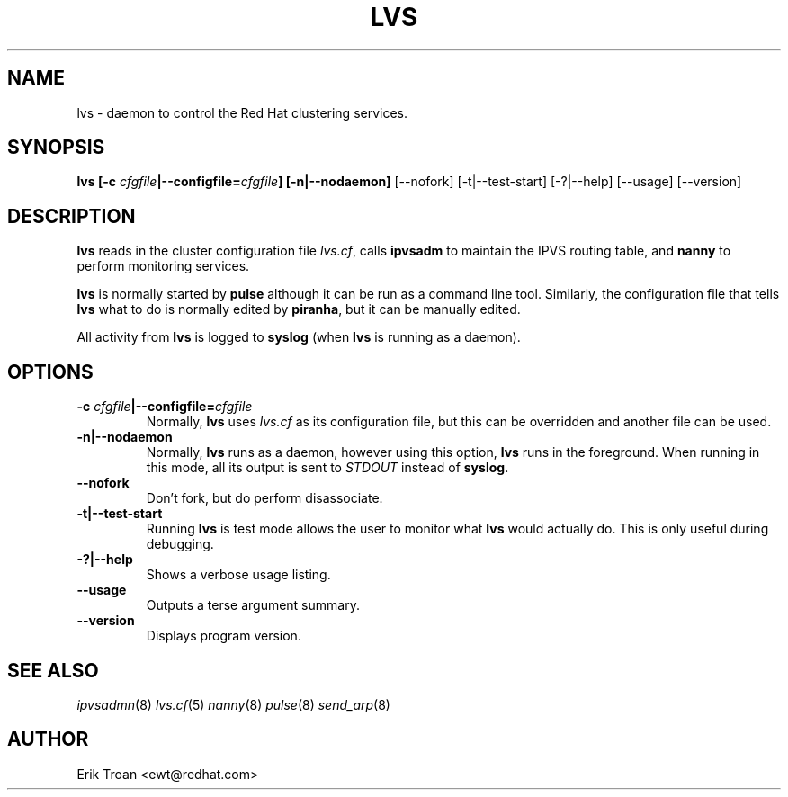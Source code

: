 .TH LVS 8 "Thu May 10 2001" 
.UC 4
.SH NAME
lvs \- daemon to control the Red Hat clustering services. 
.SH SYNOPSIS
.B lvs [-c \fIcfgfile\fP|--configfile=\fIcfgfile\fP] [-n|--nodaemon]
[--nofork] [-t|--test-start] [-?|--help] [--usage] [--version]
.SH DESCRIPTION
\fBlvs\fR reads in the cluster configuration file \fIlvs.cf\fR, calls 
\fBipvsadm\fR to maintain the IPVS routing table, and \fBnanny\fR to perform 
monitoring services.
.sp
\fBlvs\fR is normally started by \fBpulse\fP although it can be run as a command line
tool.  Similarly, the configuration file that tells \fBlvs\fP what to do is normally
edited by \fBpiranha\fR, but it can be manually edited.
.sp
All activity from \fBlvs\fR is logged to \fBsyslog\fR (when \fBlvs\fR is
running as a daemon).
.SH OPTIONS
.TP
.BI "-c "cfgfile "|--configfile=" cfgfile
Normally, \fBlvs\fR uses \fIlvs.cf\fR as its configuration file, but this
can be overridden and another file can be used.
.TP
.BI "-n|--nodaemon"
Normally, \fBlvs\fR runs as a daemon, however using this option, \fBlvs\fR
runs in the foreground.  When running in this mode, all its output is sent to
\fISTDOUT\fR instead of \fBsyslog\fR.
.TP
.BI "--nofork"
Don't fork, but do perform disassociate.
.TP
.BI "-t|--test-start"
Running \fBlvs\fR is test mode allows the user to monitor what \fBlvs\fR would
actually do.  This is only useful during debugging.
.TP
.BI "-?|--help"
Shows a verbose usage listing.
.TP
.BI "--usage"
Outputs a terse argument summary.
.TP
.BI "--version"
Displays program version.

.SH SEE ALSO
.IR ipvsadmn (8)
.IR lvs.cf (5)
.IR nanny (8)
.IR pulse (8)
.IR send_arp (8)

.SH AUTHOR
.nf
Erik Troan <ewt@redhat.com>
.fi
